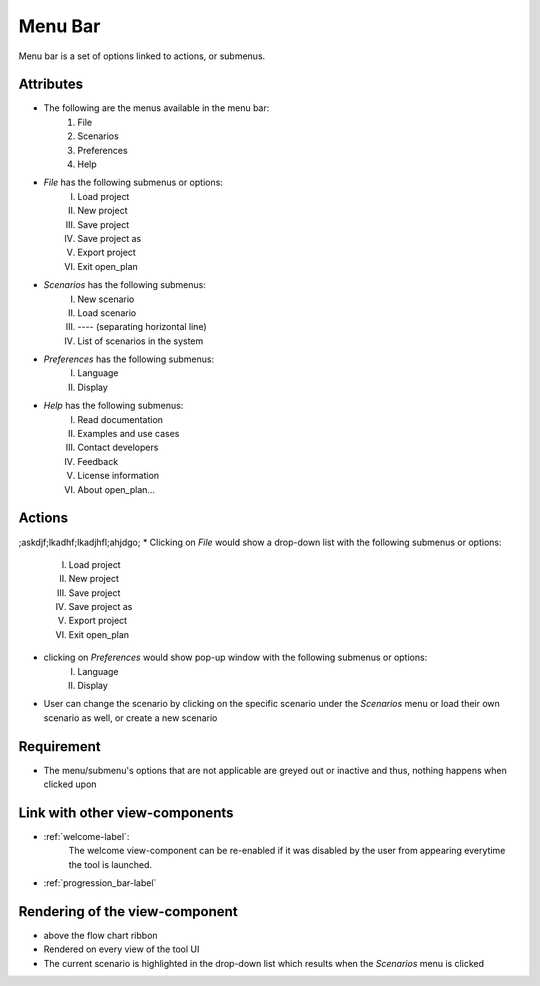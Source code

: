 Menu Bar
--------

Menu bar is a set of options linked to actions, or submenus.

Attributes
^^^^^^^^^^

* The following are the menus available in the menu bar:
    #. File
    #. Scenarios
    #. Preferences
    #. Help
* *File* has the following submenus or options:
    I. Load project
    II. New project
    III. Save project
    IV. Save project as
    V. Export project
    VI. Exit open_plan
* *Scenarios* has the following submenus:
    I. New scenario
    II. Load scenario
    III. ---- (separating horizontal line)
    IV. List of scenarios in the system

* *Preferences* has the following submenus:
    I. Language
    II. Display
* *Help* has the following submenus:
    I. Read documentation
    II. Examples and use cases
    III. Contact developers
    IV. Feedback
    V. License information
    VI. About open_plan...

Actions
^^^^^^^

;askdjf;lkadhf;lkadjhfl;ahjdgo;
* Clicking on *File* would show a drop-down list with the following submenus or options:
    I. Load project
    II. New project
    III. Save project
    IV. Save project as
    V. Export project
    VI. Exit open_plan
* clicking on *Preferences* would show pop-up window with the following submenus or options:
    I. Language
    II. Display
* User can change the scenario by clicking on the specific scenario under the *Scenarios* menu or load their own scenario as well, or create a new scenario

Requirement
^^^^^^^^^^^

* The menu/submenu's options that are not applicable are greyed out or inactive and thus, nothing happens when clicked upon

Link with other view-components
^^^^^^^^^^^^^^^^^^^^^^^^^^^^^^^

* :ref:`welcome-label`:
    The welcome view-component can be re-enabled if it was disabled by the user from appearing everytime the tool is launched.

* :ref:`progression_bar-label`

Rendering of the view-component
^^^^^^^^^^^^^^^^^^^^^^^^^^^^^^^

* above the flow chart ribbon
* Rendered on every view of the tool UI
* The current scenario is highlighted in the drop-down list which results when the *Scenarios* menu is clicked
